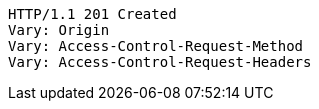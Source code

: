 [source,http,options="nowrap"]
----
HTTP/1.1 201 Created
Vary: Origin
Vary: Access-Control-Request-Method
Vary: Access-Control-Request-Headers

----